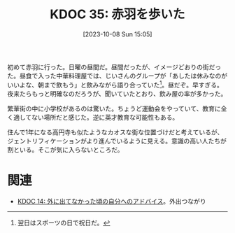 :properties:
:ID: 20231008T150508
:mtime:    20241102180229 20241028101410
:ctime:    20241028101410
:end:
#+title:      KDOC 35: 赤羽を歩いた
#+date:       [2023-10-08 Sun 15:05]
#+filetags:   :essay:
#+identifier: 20231008T150508

初めて赤羽に行った。日曜の昼間だ。昼間だったが、イメージどおりの街だった。昼食で入った中華料理屋では、じいさんのグループが「あしたは休みなのがいいよな、朝まで飲もう」と飲みながら語り合っていた[fn:1]。昼だぞ。早すぎる。夜来たらもっと明確なのだろうが、聞いていたとおり、飲み屋の率が多かった。

繁華街の中に小学校があるのは驚いた。ちょうど運動会をやっていて、教育に全く適してない場所だと感じた。逆に英才教育な可能性もある。

住んで1年になる高円寺も似たようなカオスな街な位置づけだと考えているが、ジェントリフィケーションがより進んでいるように見える。意識の高い人たちが割といる。そこが気に入らないところだ。

[fn:1] 翌日はスポーツの日で祝日だ。

* 関連
- [[id:20221225T201727][KDOC 14: 外に出てなかった頃の自分へのアドバイス]]。外出つながり
